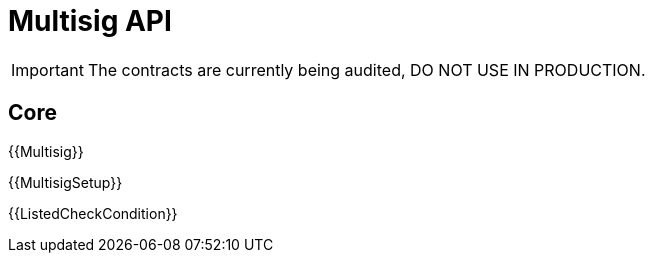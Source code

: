 = Multisig API

IMPORTANT: The contracts are currently being audited, DO NOT USE IN PRODUCTION.

== Core

{{Multisig}}

{{MultisigSetup}}

{{ListedCheckCondition}}


